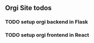 
** Orgi Site todos
*** TODO setup orgi backend in Flask
SCHEDULED: <2022-10-07 Fri>
*** TODO setup orgi frontend in React
SCHEDULED: <2022-10-10 Mon>
